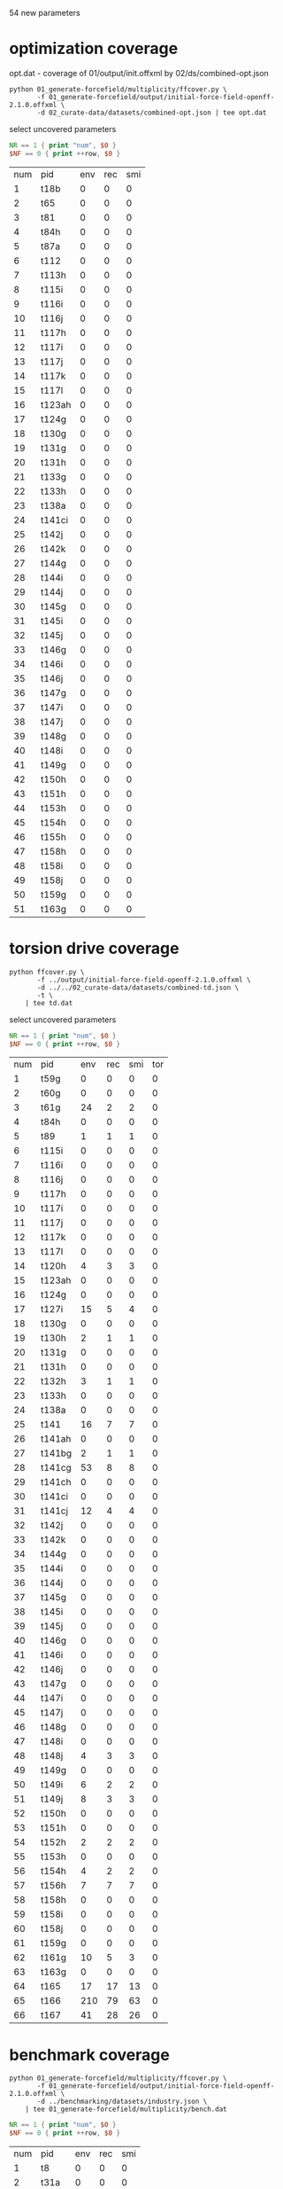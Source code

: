 54 new parameters

* optimization coverage
  opt.dat - coverage of 01/output/init.offxml by 02/ds/combined-opt.json

  #+begin_src shell
	python 01_generate-forcefield/multiplicity/ffcover.py \
		   -f 01_generate-forcefield/output/initial-force-field-openff-2.1.0.offxml \
		   -d 02_curate-data/datasets/combined-opt.json | tee opt.dat
  #+end_src

  select uncovered parameters

  #+begin_src awk :in-file opt.dat :exports both
	NR == 1 { print "num", $0 }
	$NF == 0 { print ++row, $0 }
  #+end_src

  #+RESULTS:
  | num | pid    | env | rec | smi |
  |   1 | t18b   |   0 |   0 |   0 |
  |   2 | t65    |   0 |   0 |   0 |
  |   3 | t81    |   0 |   0 |   0 |
  |   4 | t84h   |   0 |   0 |   0 |
  |   5 | t87a   |   0 |   0 |   0 |
  |   6 | t112   |   0 |   0 |   0 |
  |   7 | t113h  |   0 |   0 |   0 |
  |   8 | t115i  |   0 |   0 |   0 |
  |   9 | t116i  |   0 |   0 |   0 |
  |  10 | t116j  |   0 |   0 |   0 |
  |  11 | t117h  |   0 |   0 |   0 |
  |  12 | t117i  |   0 |   0 |   0 |
  |  13 | t117j  |   0 |   0 |   0 |
  |  14 | t117k  |   0 |   0 |   0 |
  |  15 | t117l  |   0 |   0 |   0 |
  |  16 | t123ah |   0 |   0 |   0 |
  |  17 | t124g  |   0 |   0 |   0 |
  |  18 | t130g  |   0 |   0 |   0 |
  |  19 | t131g  |   0 |   0 |   0 |
  |  20 | t131h  |   0 |   0 |   0 |
  |  21 | t133g  |   0 |   0 |   0 |
  |  22 | t133h  |   0 |   0 |   0 |
  |  23 | t138a  |   0 |   0 |   0 |
  |  24 | t141ci |   0 |   0 |   0 |
  |  25 | t142j  |   0 |   0 |   0 |
  |  26 | t142k  |   0 |   0 |   0 |
  |  27 | t144g  |   0 |   0 |   0 |
  |  28 | t144i  |   0 |   0 |   0 |
  |  29 | t144j  |   0 |   0 |   0 |
  |  30 | t145g  |   0 |   0 |   0 |
  |  31 | t145i  |   0 |   0 |   0 |
  |  32 | t145j  |   0 |   0 |   0 |
  |  33 | t146g  |   0 |   0 |   0 |
  |  34 | t146i  |   0 |   0 |   0 |
  |  35 | t146j  |   0 |   0 |   0 |
  |  36 | t147g  |   0 |   0 |   0 |
  |  37 | t147i  |   0 |   0 |   0 |
  |  38 | t147j  |   0 |   0 |   0 |
  |  39 | t148g  |   0 |   0 |   0 |
  |  40 | t148i  |   0 |   0 |   0 |
  |  41 | t149g  |   0 |   0 |   0 |
  |  42 | t150h  |   0 |   0 |   0 |
  |  43 | t151h  |   0 |   0 |   0 |
  |  44 | t153h  |   0 |   0 |   0 |
  |  45 | t154h  |   0 |   0 |   0 |
  |  46 | t155h  |   0 |   0 |   0 |
  |  47 | t158h  |   0 |   0 |   0 |
  |  48 | t158i  |   0 |   0 |   0 |
  |  49 | t158j  |   0 |   0 |   0 |
  |  50 | t159g  |   0 |   0 |   0 |
  |  51 | t163g  |   0 |   0 |   0 |

* torsion drive coverage
  #+begin_src shell
	python ffcover.py \
		   -f ../output/initial-force-field-openff-2.1.0.offxml \
		   -d ../../02_curate-data/datasets/combined-td.json \
		   -t \
		| tee td.dat
  #+end_src

  select uncovered parameters

  #+begin_src awk :in-file td.dat :exports both
	NR == 1 { print "num", $0 }
	$NF == 0 { print ++row, $0 }
  #+end_src

  #+RESULTS:
  | num | pid    | env | rec | smi | tor |
  |   1 | t59g   |   0 |   0 |   0 |   0 |
  |   2 | t60g   |   0 |   0 |   0 |   0 |
  |   3 | t61g   |  24 |   2 |   2 |   0 |
  |   4 | t84h   |   0 |   0 |   0 |   0 |
  |   5 | t89    |   1 |   1 |   1 |   0 |
  |   6 | t115i  |   0 |   0 |   0 |   0 |
  |   7 | t116i  |   0 |   0 |   0 |   0 |
  |   8 | t116j  |   0 |   0 |   0 |   0 |
  |   9 | t117h  |   0 |   0 |   0 |   0 |
  |  10 | t117i  |   0 |   0 |   0 |   0 |
  |  11 | t117j  |   0 |   0 |   0 |   0 |
  |  12 | t117k  |   0 |   0 |   0 |   0 |
  |  13 | t117l  |   0 |   0 |   0 |   0 |
  |  14 | t120h  |   4 |   3 |   3 |   0 |
  |  15 | t123ah |   0 |   0 |   0 |   0 |
  |  16 | t124g  |   0 |   0 |   0 |   0 |
  |  17 | t127i  |  15 |   5 |   4 |   0 |
  |  18 | t130g  |   0 |   0 |   0 |   0 |
  |  19 | t130h  |   2 |   1 |   1 |   0 |
  |  20 | t131g  |   0 |   0 |   0 |   0 |
  |  21 | t131h  |   0 |   0 |   0 |   0 |
  |  22 | t132h  |   3 |   1 |   1 |   0 |
  |  23 | t133h  |   0 |   0 |   0 |   0 |
  |  24 | t138a  |   0 |   0 |   0 |   0 |
  |  25 | t141   |  16 |   7 |   7 |   0 |
  |  26 | t141ah |   0 |   0 |   0 |   0 |
  |  27 | t141bg |   2 |   1 |   1 |   0 |
  |  28 | t141cg |  53 |   8 |   8 |   0 |
  |  29 | t141ch |   0 |   0 |   0 |   0 |
  |  30 | t141ci |   0 |   0 |   0 |   0 |
  |  31 | t141cj |  12 |   4 |   4 |   0 |
  |  32 | t142j  |   0 |   0 |   0 |   0 |
  |  33 | t142k  |   0 |   0 |   0 |   0 |
  |  34 | t144g  |   0 |   0 |   0 |   0 |
  |  35 | t144i  |   0 |   0 |   0 |   0 |
  |  36 | t144j  |   0 |   0 |   0 |   0 |
  |  37 | t145g  |   0 |   0 |   0 |   0 |
  |  38 | t145i  |   0 |   0 |   0 |   0 |
  |  39 | t145j  |   0 |   0 |   0 |   0 |
  |  40 | t146g  |   0 |   0 |   0 |   0 |
  |  41 | t146i  |   0 |   0 |   0 |   0 |
  |  42 | t146j  |   0 |   0 |   0 |   0 |
  |  43 | t147g  |   0 |   0 |   0 |   0 |
  |  44 | t147i  |   0 |   0 |   0 |   0 |
  |  45 | t147j  |   0 |   0 |   0 |   0 |
  |  46 | t148g  |   0 |   0 |   0 |   0 |
  |  47 | t148i  |   0 |   0 |   0 |   0 |
  |  48 | t148j  |   4 |   3 |   3 |   0 |
  |  49 | t149g  |   0 |   0 |   0 |   0 |
  |  50 | t149i  |   6 |   2 |   2 |   0 |
  |  51 | t149j  |   8 |   3 |   3 |   0 |
  |  52 | t150h  |   0 |   0 |   0 |   0 |
  |  53 | t151h  |   0 |   0 |   0 |   0 |
  |  54 | t152h  |   2 |   2 |   2 |   0 |
  |  55 | t153h  |   0 |   0 |   0 |   0 |
  |  56 | t154h  |   4 |   2 |   2 |   0 |
  |  57 | t156h  |   7 |   7 |   7 |   0 |
  |  58 | t158h  |   0 |   0 |   0 |   0 |
  |  59 | t158i  |   0 |   0 |   0 |   0 |
  |  60 | t158j  |   0 |   0 |   0 |   0 |
  |  61 | t159g  |   0 |   0 |   0 |   0 |
  |  62 | t161g  |  10 |   5 |   3 |   0 |
  |  63 | t163g  |   0 |   0 |   0 |   0 |
  |  64 | t165   |  17 |  17 |  13 |   0 |
  |  65 | t166   | 210 |  79 |  63 |   0 |
  |  66 | t167   |  41 |  28 |  26 |   0 |

* benchmark coverage
  #+begin_src shell
	python 01_generate-forcefield/multiplicity/ffcover.py \
		   -f 01_generate-forcefield/output/initial-force-field-openff-2.1.0.offxml \
		   -d ../benchmarking/datasets/industry.json \
		| tee 01_generate-forcefield/multiplicity/bench.dat
  #+end_src

  #+begin_src awk :in-file bench.dat :exports both
	NR == 1 { print "num", $0 }
	$NF == 0 { print ++row, $0 }
  #+end_src

  #+RESULTS:
  | num | pid   | env | rec | smi |
  |   1 | t8    |   0 |   0 |   0 |
  |   2 | t31a  |   0 |   0 |   0 |
  |   3 | t42a  |   0 |   0 |   0 |
  |   4 | t63   |   0 |   0 |   0 |
  |   5 | t89   |   0 |   0 |   0 |
  |   6 | t102  |   0 |   0 |   0 |
  |   7 | t112  |   0 |   0 |   0 |
  |   8 | t113g |   0 |   0 |   0 |
  |   9 | t113h |   0 |   0 |   0 |
  |  10 | t114  |   0 |   0 |   0 |
  |  11 | t115i |   0 |   0 |   0 |
  |  12 | t116i |   0 |   0 |   0 |
  |  13 | t116j |   0 |   0 |   0 |
  |  14 | t117h |   0 |   0 |   0 |
  |  15 | t117i |   0 |   0 |   0 |
  |  16 | t117j |   0 |   0 |   0 |
  |  17 | t117k |   0 |   0 |   0 |
  |  18 | t117l |   0 |   0 |   0 |
  |  19 | t122g |   0 |   0 |   0 |
  |  20 | t122h |   0 |   0 |   0 |
  |  21 | t122j |   0 |   0 |   0 |
  |  22 | t124h |   0 |   0 |   0 |
  |  23 | t127i |   0 |   0 |   0 |
  |  24 | t130g |   0 |   0 |   0 |
  |  25 | t130h |   0 |   0 |   0 |
  |  26 | t131g |   0 |   0 |   0 |
  |  27 | t131h |   0 |   0 |   0 |
  |  28 | t131i |   0 |   0 |   0 |
  |  29 | t132g |   0 |   0 |   0 |
  |  30 | t132h |   0 |   0 |   0 |
  |  31 | t133g |   0 |   0 |   0 |
  |  32 | t133h |   0 |   0 |   0 |
  |  33 | t133i |   0 |   0 |   0 |
  |  34 | t134g |   0 |   0 |   0 |
  |  35 | t138a |   0 |   0 |   0 |
  |  36 | t142i |   0 |   0 |   0 |
  |  37 | t142j |   0 |   0 |   0 |
  |  38 | t142k |   0 |   0 |   0 |
  |  39 | t143i |   0 |   0 |   0 |
  |  40 | t143k |   0 |   0 |   0 |
  |  41 | t144g |   0 |   0 |   0 |
  |  42 | t144i |   0 |   0 |   0 |
  |  43 | t145g |   0 |   0 |   0 |
  |  44 | t145i |   0 |   0 |   0 |
  |  45 | t146g |   0 |   0 |   0 |
  |  46 | t146i |   0 |   0 |   0 |
  |  47 | t147g |   0 |   0 |   0 |
  |  48 | t147i |   0 |   0 |   0 |
  |  49 | t148g |   0 |   0 |   0 |
  |  50 | t148i |   0 |   0 |   0 |
  |  51 | t149g |   0 |   0 |   0 |
  |  52 | t149i |   0 |   0 |   0 |
  |  53 | t150h |   0 |   0 |   0 |
  |  54 | t151h |   0 |   0 |   0 |
  |  55 | t154h |   0 |   0 |   0 |
  |  56 | t158h |   0 |   0 |   0 |
  |  57 | t158i |   0 |   0 |   0 |
  |  58 | t158j |   0 |   0 |   0 |
  |  59 | t161g |   0 |   0 |   0 |
  |  60 | t162g |   0 |   0 |   0 |
  |  61 | t163g |   0 |   0 |   0 |
  |  62 | t163h |   0 |   0 |   0 |
  |  63 | t164  |   0 |   0 |   0 |

* Sage 2.2.0 coverage
  #+begin_src shell
	python ffcover.py \
		   -f ../../../benchmarking/forcefields/sage-2.2.0.offxml \
		   -d ../../02_curate-data/datasets/combined-td.json \
		   -t \
		| tee output/sage-2.2/td.dat
  #+end_src

  #+begin_src awk :in-file output/sage-2.2/td.dat :exports both
	NR == 1 { print "num", $0 }
	$NF == 0 { print ++row, $0 }
  #+end_src

  #+RESULTS:
  | num | pid   | env | rec | smi | tor |
  |   1 | t89   |   1 |   1 |   1 |   0 |
  |   2 | t138a |   0 |   0 |   0 |   0 |
  |   3 | t141  |  16 |   7 |   7 |   0 |
  |   4 | t141c |  65 |  12 |  12 |   0 |
  |   5 | t165  |  17 |  17 |  13 |   0 |
  |   6 | t166  | 210 |  79 |  63 |   0 |
  |   7 | t167  |  41 |  28 |  26 |   0 |
